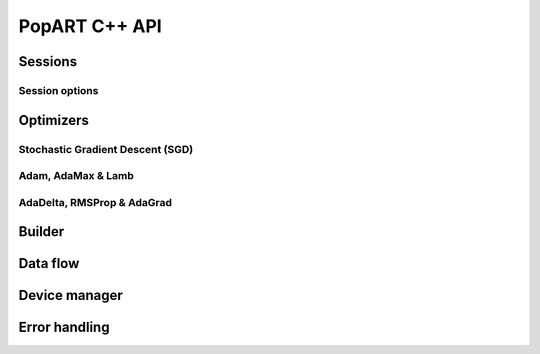 PopART C++ API
==============

.. TODO: Complete API documentation. Currently only includes objects which have (some) Doxygen comments

Sessions
--------

.. doxygenclass:: popart::IStepIO
  :members:

.. doxygenclass:: popart::InferenceSession
  :members:

.. doxygenclass:: popart::TrainingSession
  :members:

Session options
..............

.. doxygenenum:: popart::AccumulateOuterFragmentSchedule

.. doxygenenum:: popart::BatchSerializationBatchSchedule

.. doxygenenum:: popart::DotCheck

.. doxygenenum:: popart::ExecutionPhaseIOSchedule

.. doxygenenum:: popart::ExecutionPhaseSchedule

.. doxygenenum:: popart::Instrumentation

.. doxygenenum:: popart::IrSerializationFormat

.. doxygenenum:: popart::MergeVarUpdateType

.. doxygenenum:: popart::SyntheticDataMode

.. doxygenenum:: popart::RecomputationType

.. doxygenenum:: popart::ReplicatedTensorSharding

.. doxygenenum:: popart::TensorStorage

.. doxygenenum:: popart::TileSet

.. doxygenenum:: popart::VirtualGraphMode

.. doxygenstruct:: popart::AccumulateOuterFragmentSettings
  :members:

.. doxygenstruct:: popart::BatchSerializationSettings
  :members:

.. doxygenstruct:: popart::ExecutionPhaseSettings
  :members:

.. doxygenstruct:: popart::TensorLocationSettings
  :members:

.. doxygenclass:: popart::TensorLocation
  :members:

.. doxygenstruct:: popart::SessionOptions
  :members:

Optimizers
----------

.. doxygenclass:: popart::OptimizerValue
  :members:

.. doxygenenum:: popart::WeightDecayMode

Stochastic Gradient Descent (SGD)
.................................

.. doxygenstruct:: popart::ClipNormSettings
  :members:

.. doxygenclass:: popart::SGD
  :members:

.. doxygenclass:: popart::ConstSGD
  :members:

Adam, AdaMax & Lamb
...................

.. doxygenenum:: popart::AdamMode

.. doxygenclass:: popart::Adam
  :members:

AdaDelta, RMSProp & AdaGrad
.........................

.. doxygenenum:: popart::AdaptiveMode

.. doxygenclass:: popart::Adaptive
  :members:

Builder
-------

.. doxygenclass:: popart::Builder
   :members:

.. doxygenclass:: popart::AiGraphcoreOpset1
   :members:


.. doxygenclass:: popart::BuilderImpl
   :members:

Data flow
---------

.. doxygenenum:: popart::AnchorReturnTypeId

.. doxygenclass:: popart::AnchorReturnType
   :members:

.. doxygenclass:: popart::DataFlow
   :members:

Device manager
--------------

.. doxygenenum:: popart::DeviceType

.. doxygenenum:: popart::DeviceConnectionType

.. doxygenenum:: popart::SyncPattern

.. doxygenclass:: popart::DeviceInfo
   :members:

.. doxygenclass:: popart::DeviceManager
   :members:

.. doxygenclass:: popart::DeviceProvider
   :members:

Error handling
--------------

.. doxygenenum:: popart::ErrorSource

.. doxygenclass:: popart::error
   :members:

.. doxygenclass:: popart::memory_allocation_err
   :members:
